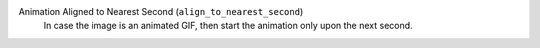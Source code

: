 Animation Aligned to Nearest Second (``align_to_nearest_second``)
    In case the image is an animated GIF, then start the animation only upon the next second.
